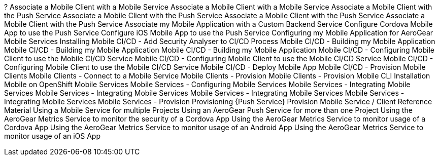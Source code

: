 






?
Associate a Mobile Client with a Mobile Service
Associate a Mobile Client with a Mobile Service
Associate a Mobile Client with the Push Service
Associate a Mobile Client with the Push Service
Associate a Mobile Client with the Push Service
Associate a Mobile Client with the Push Service
Associate my Mobile Application with a Custom Backend Service
Configure Cordova Mobile App to use the Push Service
Configure iOS Mobile App to use the Push Service
Configuring my Mobile Application for AeroGear Mobile Services
Installing
Mobile CI/CD - Add Security Analyser to CI/CD Process
Mobile CI/CD - Building my Mobile Application
Mobile CI/CD - Building my Mobile Application
Mobile CI/CD - Building my Mobile Application
Mobile CI/CD - Configuring Mobile Client to use the Mobile CI/CD Service
Mobile CI/CD - Configuring Mobile Client to use the Mobile CI/CD Service
Mobile CI/CD - Configuring Mobile Client to use the Mobile CI/CD Service
Mobile CI/CD - Deploy Mobile App
Mobile CI/CD - Provision
Mobile Clients
Mobile Clients - Connect to a Mobile Service
Mobile Clients - Provision 
Mobile Clients - Provision 
Mobile CLI Installation
Mobile on OpenShift
Mobile Services
Mobile Services - Configuring Mobile Services
Mobile Services - Integrating Mobile Services
Mobile Services - Integrating Mobile Services
Mobile Services - Integrating Mobile Services
Mobile Services - Integrating Mobile Services
Mobile Services - Provision 
Provisioning {Push Service}
Provision Mobile Service / Client
Reference Material
Using a Mobile Service for multiple Projects
Using an AeroGear Push Service for more than one Project
Using the AeroGear Metrics Service to monitor the security of a Cordova App
Using the AeroGear Metrics Service to monitor usage of a Cordova App
Using the AeroGear Metrics Service to monitor usage of an Android App
Using the AeroGear Metrics Service to monitor usage of an iOS App

